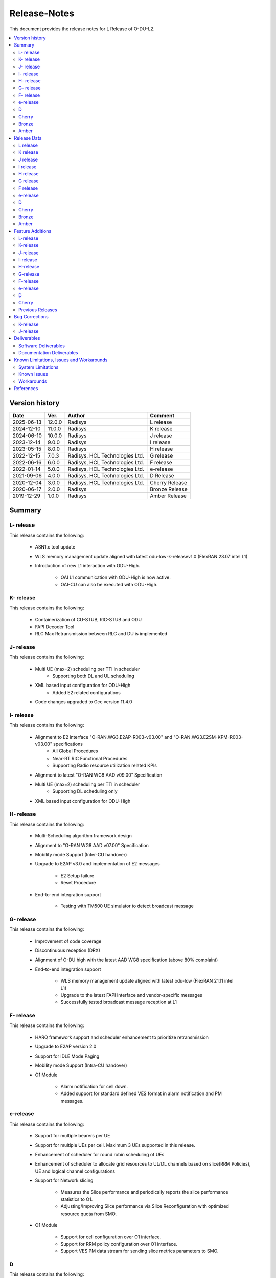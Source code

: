 .. This work is licensed under a Creative Commons Attribution 4.0 International License.
.. http://creativecommons.org/licenses/by/4.0


Release-Notes
**************

This document provides the release notes for L Release of O-DU-L2.

.. contents::
   :depth: 3
   :local:


Version history
---------------

+--------------------+--------------------+--------------------+--------------------+
| **Date**           | **Ver.**           | **Author**         | **Comment**        |
|                    |                    |                    |                    |
+--------------------+--------------------+--------------------+--------------------+
| 2025-06-13         | 12.0.0             | Radisys            | L release          |
|                    |                    |                    |                    |
+--------------------+--------------------+--------------------+--------------------+
| 2024-12-10         | 11.0.0             | Radisys            | K release          |
|                    |                    |                    |                    |
+--------------------+--------------------+--------------------+--------------------+
| 2024-06-10         | 10.0.0             | Radisys            | J release          |
|                    |                    |                    |                    |
+--------------------+--------------------+--------------------+--------------------+
| 2023-12-14         | 9.0.0              | Radisys            | I release          |
|                    |                    |                    |                    |
+--------------------+--------------------+--------------------+--------------------+
| 2023-05-15         | 8.0.0              | Radisys            | H release          |
|                    |                    |                    |                    |
+--------------------+--------------------+--------------------+--------------------+
| 2022-12-15         | 7.0.3              | Radisys,           | G release          |
|                    |                    | HCL Technologies   |                    |
|                    |                    | Ltd.               |                    |
+--------------------+--------------------+--------------------+--------------------+
| 2022-06-16         | 6.0.0              | Radisys,           | F release          |
|                    |                    | HCL Technologies   |                    |
|                    |                    | Ltd.               |                    |
+--------------------+--------------------+--------------------+--------------------+
| 2022-01-14         | 5.0.0              | Radisys,           | e-release          |
|                    |                    | HCL Technologies   |                    |
|                    |                    | Ltd.               |                    |
+--------------------+--------------------+--------------------+--------------------+
| 2021-09-06         | 4.0.0              | Radisys,           | D Release          |
|                    |                    | HCL Technologies   |                    |
|                    |                    | Ltd.               |                    |
+--------------------+--------------------+--------------------+--------------------+
| 2020-12-04         | 3.0.0              | Radisys,           | Cherry Release     |
|                    |                    | HCL Technologies   |                    |
|                    |                    | Ltd.               |                    |
+--------------------+--------------------+--------------------+--------------------+
| 2020-06-17         | 2.0.0              | Radisys            | Bronze Release     |
|                    |                    |                    |                    |
+--------------------+--------------------+--------------------+--------------------+
| 2019-12-29         | 1.0.0              | Radisys            | Amber Release      |
|                    |                    |                    |                    |
+--------------------+--------------------+--------------------+--------------------+


Summary
-------

L- release
^^^^^^^^^^
This release contains the following:

 - ASN1.c tool update

 - WLS memory management update aligned with latest odu-low-k-releasev1.0 (FlexRAN 23.07 intel L1)

 - Introduction of new L1 interaction with ODU-High.
      
        - OAI L1 communication with ODU-High is now active.

        - OAI-CU can also be executed with ODU-High.

K- release
^^^^^^^^^^
This release contains the following:

 - Containerization of CU-STUB, RIC-STUB and ODU
  
 - FAPI Decoder Tool

 - RLC Max Retransmission between RLC and DU is implemented

J- release
^^^^^^^^^^
This release contains the following:

 - Multi UE (max=2) scheduling per TTI in scheduler
      - Supporting both DL and UL scheduling

 - XML based input configuration for ODU-High
      - Added E2 related configurations

 - Code changes upgraded to Gcc version 11.4.0

I- release
^^^^^^^^^^
This release contains the following:

 - Alignment to E2 interface "O-RAN.WG3.E2AP-R003-v03.00" and "O-RAN.WG3.E2SM-KPM-R003-v03.00" specifications
      - All Global Procedures 
      - Near-RT RIC Functional Procedures
      - Supporting Radio resource utilization related KPIs

 - Alignment to latest "O-RAN WG8 AAD v09.00" Specification

 - Multi UE (max=2) scheduling per TTI in scheduler
      - Supporting DL scheduling only

 - XML based input configuration for ODU-High

H- release
^^^^^^^^^^
This release contains the following:

 - Multi-Scheduling algorithm framework design

 - Alignment to "O-RAN WG8 AAD v07.00" Specification

 - Mobility mode Support (Inter-CU handover)
 
 - Upgrade to E2AP v3.0 and implementation of E2 messages
   
      - E2 Setup failure
      - Reset Procedure

 - End-to-end integration support

      - Testing with TM500 UE simulator to detect broadcast message

G- release
^^^^^^^^^^
This release contains the following:

 - Improvement of code coverage

 - Discontinuous reception (DRX)

 - Alignment of O-DU high with the latest AAD WG8 specification (above 80% complaint)

 - End-to-end integration support 
   
      - WLS memory management update aligned with latest odu-low (FlexRAN 21.11 intel L1)
      - Upgrade to the latest FAPI Interface and vendor-specific messages
      - Successfully tested broadcast message reception at L1

F- release
^^^^^^^^^^
This release contains the following:

 - HARQ framework support and scheduler enhancement to prioritize retransmission

 - Upgrade to E2AP version 2.0

 - Support for IDLE Mode Paging

 - Mobility mode Support (Intra-CU handover)

 - O1 Module

      - Alarm notification for cell down. 
      - Added support for standard defined VES format in alarm notification and PM messages.

e-release
^^^^^^^^^^
This release contains the following:

 - Support for multiple bearers per UE

 - Support for multiple UEs per cell. Maximum 3 UEs supported in this release.

 - Enhancement of scheduler for round robin scheduling of UEs
 
 - Enhancement of scheduler to allocate grid resources to UL/DL channels based on slice(RRM Policies), UE and logical channel configurations

 - Support for Network slicing
      
      - Measures the Slice performance and periodically reports the slice performance statistics to O1.
      - Adjusting/Improving Slice performance via Slice Reconfiguration with optimized resource quota from SMO.
 
 - O1 Module

      - Support for cell configuration over O1 interface.
      - Support for RRM policy configuration over O1 interface.
      - Support VES PM data stream for sending slice metrics parameters to SMO.

D
^^^^^^^^
This release contains the following:

 - UL/DL Data transmission on FDD/Mu0/20MHz.

 - Support for static TDD at O-DU High on 100 MHz Bandwidth, numerology 1.

 - Support for Closed Loop automation use case at O-DU High.

 - O-DU low – O-DU high pairwise testing in Radio mode (Broadcast message successfully received at O-DU Low).

 - O1 Module
      
      - Re-structure O1 module to run as a thread in ODU-High.
      - CM Support - IP and Port configuration for DU, CU stub and RIC stub via Netconf interface.
      - VES PNF Registration.
      - Support for Closed Loop Automation use-case.

 - Maintenance release includes :
      
      - Memory handling optimization and fixes.
      - Improvement in logging.
      - K0, K1 and K2 configuration.
      - Fixes in proccessing of RACH Indication and RAR.

Cherry
^^^^^^^^
This release contains the following:

- Implementation of UE attach signalling procedure on single carrier.
  All message exchanges within O-DU High are in line with WG8 AAD spec.

- Enhancements to F1-C interface as required for UE attach procedure.

- Enhancements to FAPI interface towards O-DU Low as required for UE attach procedure.

- Support for all short PRACH formats.

- Integration of FAPI P5 messages with Intel's O-DU Low in Timer mode.

- Code support for alignment with latest FAPI interface files from Intel.

- Implementation of O1 interface.

- Partial implementation of Health Check use-case with get-Alarm list API.


Bronze
^^^^^^^^
This release contains the following:

- Enhancements to F1-C interface for UE attach procedure.

- Implementation of F1-U interface.

- Implementation of E2 interface.

- Support for traffic steering usecase.

- Support for single carrier.

- Implementation of basic scheduler.

- Implementation of Cell broadcast procedure.

- Implementation of UE procedure till msg-4 for single UE. Complete testing of these messages is in progress.

- Implementation of FAPI interface towards O-DU Low using WLS.

- Partial implementation of RLC layer interfaces towards upper and lower layers
  conforming to AAD spec.


Amber
^^^^^
This release contains the following:

- O-DU layer intilaizations

- Implementation of F1-C interface

- Exchange of F1 Setup Request, F1 Setup Response, GNB DU Config Update and GNB DU Config Update ACK between the ODU and CU STUB.


Release Data
------------
L release
^^^^^^^^^^
+--------------------------------------+------------------------------------------+
| **Project**                          | ODUHIGH                                  |
|                                      |                                          |   
+--------------------------------------+------------------------------------------+
| **Repo/commit-ID**                   | o-du/l2/                                 |
|                                      |                                          |
+--------------------------------------+------------------------------------------+
| **Release designation**              | L release                                |
|                                      |                                          |   
+--------------------------------------+------------------------------------------+
| **Release date**                     | 2025-06-13                               |
|                                      |                                          |   
+--------------------------------------+------------------------------------------+
| **Purpose of the delivery**          | L release                                |
|                                      |                                          |   
+--------------------------------------+------------------------------------------+

K release
^^^^^^^^^^
+--------------------------------------+------------------------------------------+
| **Project**                          | ODUHIGH                                  |
|                                      |                                          |   
+--------------------------------------+------------------------------------------+
| **Repo/commit-ID**                   | o-du/l2/                                 |
|                                      | I9d986dc7af6bb5b6a745804f90fe2c648dbb5465|
+--------------------------------------+------------------------------------------+
| **Release designation**              | K release                                |
|                                      |                                          |   
+--------------------------------------+------------------------------------------+
| **Release date**                     | 2024-12-10                               |
|                                      |                                          |   
+--------------------------------------+------------------------------------------+
| **Purpose of the delivery**          | K release                                |
|                                      |                                          |   
+--------------------------------------+------------------------------------------+

J release
^^^^^^^^^^
+--------------------------------------+------------------------------------------+
| **Project**                          | ODUHIGH                                  |
|                                      |                                          |   
+--------------------------------------+------------------------------------------+
| **Repo/commit-ID**                   | o-du/l2/                                 |
|                                      | I512cbbc3d79ec7b4bb7c3f9eb07585b04dad9a5a|
+--------------------------------------+------------------------------------------+
| **Release designation**              | J release                                |
|                                      |                                          |   
+--------------------------------------+------------------------------------------+
| **Release date**                     | 2024-06-10                               |
|                                      |                                          |   
+--------------------------------------+------------------------------------------+
| **Purpose of the delivery**          | J release                                |
|                                      |                                          |   
+--------------------------------------+------------------------------------------+

I release
^^^^^^^^^^
+--------------------------------------+------------------------------------------+
| **Project**                          | ODUHIGH                                  |
|                                      |                                          |   
+--------------------------------------+------------------------------------------+
| **Repo/commit-ID**                   | o-du/l2/                                 |
|                                      | Iaeb1276534505c23ef29bdb61ea48bd050ca09a8|
+--------------------------------------+------------------------------------------+
| **Release designation**              | I release                                |
|                                      |                                          |   
+--------------------------------------+------------------------------------------+
| **Release date**                     | 2023-12-14                               |
|                                      |                                          |   
+--------------------------------------+------------------------------------------+
| **Purpose of the delivery**          | I release                                |
|                                      |                                          |   
+--------------------------------------+------------------------------------------+

H release
^^^^^^^^^^
+--------------------------------------+------------------------------------------+
| **Project**                          | ODUHIGH                                  |
|                                      |                                          |   
+--------------------------------------+------------------------------------------+
| **Repo/commit-ID**                   | o-du/l2/                                 |
|                                      | I790792e199edecd7932fb7dc89c167b231708a5f|
+--------------------------------------+------------------------------------------+
| **Release designation**              | H release                                |
|                                      |                                          |   
+--------------------------------------+------------------------------------------+
| **Release date**                     | 2023-06-13                               |
|                                      |                                          |   
+--------------------------------------+------------------------------------------+
| **Purpose of the delivery**          | H release                                |
|                                      |                                          |   
+--------------------------------------+------------------------------------------+

G release
^^^^^^^^^^
+--------------------------------------+------------------------------------------+
| **Project**                          | ODUHIGH                                  |
|                                      |                                          |   
+--------------------------------------+------------------------------------------+
| **Repo/commit-ID**                   | o-du/l2/                                 |
|                                      | I18c6f314f9a927ae49db92e4f9b0e4a3113f3bdb|
+--------------------------------------+------------------------------------------+
| **Release designation**              | G release                                |
|                                      |                                          |   
+--------------------------------------+------------------------------------------+
| **Release date**                     | 2022-12-05                               |
|                                      |                                          |   
+--------------------------------------+------------------------------------------+
| **Purpose of the delivery**          | G release                                |
|                                      |                                          |   
+--------------------------------------+------------------------------------------+

F release
^^^^^^^^^^
+--------------------------------------+--------------------------------------+
| **Project**                          | ODUHIGH                              |
|                                      |                                      |   
+--------------------------------------+--------------------------------------+
| **Repo/commit-ID**                   | o-du/l2/                             |
|                                      | Ice63cef7030a5c08820bcced7ea06467e2c8|
|                                      | 820b                                 |
|                                      |                                      |
+--------------------------------------+--------------------------------------+
| **Release designation**              | F release                            |
|                                      |                                      |   
+--------------------------------------+--------------------------------------+
| **Release date**                     | 2022-06-16                           |
|                                      |                                      |   
+--------------------------------------+--------------------------------------+
| **Purpose of the delivery**          | F release                            |
|                                      |                                      |   
+--------------------------------------+--------------------------------------+

e-release
^^^^^^^^^^ 
+--------------------------------------+--------------------------------------+
| **Project**                          | ODUHIGH                              |
|                                      |                                      |
+--------------------------------------+--------------------------------------+
| **Repo/commit-ID**                   | o-du/l2/                             |
|                                      | I4b894c652ef3a3584670a9f26de87c2b2b3b|
|                                      | d8f2                                 |
+--------------------------------------+--------------------------------------+
| **Release designation**              | e-release                            |
|                                      |                                      |
+--------------------------------------+--------------------------------------+
| **Release date**                     | 2022-01-14                           |
|                                      |                                      |
+--------------------------------------+--------------------------------------+
| **Purpose of the delivery**          | e-release                            |
|                                      |                                      |
+--------------------------------------+--------------------------------------+

D
^^^^^^ 
+--------------------------------------+--------------------------------------+
| **Project**                          | ODUHIGH                              |
|                                      |                                      |
+--------------------------------------+--------------------------------------+
| **Repo/commit-ID**                   | o-du/l2/                             |
|                                      | e8fdaea4192b41240b8c43f48adf92eed0c3 |
|                                      | b99e                                 |
+--------------------------------------+--------------------------------------+
| **Release designation**              | D Release                            |
|                                      |                                      |
+--------------------------------------+--------------------------------------+
| **Release date**                     | 2021-09-06                           |
|                                      |                                      |
+--------------------------------------+--------------------------------------+
| **Purpose of the delivery**          | D Release                            |
|                                      |                                      |
+--------------------------------------+--------------------------------------+

Cherry
^^^^^^ 
+--------------------------------------+--------------------------------------+
| **Project**                          | ODUHIGH                              |
|                                      |                                      |
+--------------------------------------+--------------------------------------+
| **Repo/commit-ID**                   | o-du/l2/                             |
|                                      | fc0bcf28e944ae7ba2423ad3c9a5c794df2dc|
|                                      | 4ff                                  |
|                                      |                                      |
+--------------------------------------+--------------------------------------+
| **Release designation**              | Cherry Release                       |
|                                      |                                      |
+--------------------------------------+--------------------------------------+
| **Release date**                     | 2020-12-04                           |
|                                      |                                      |
+--------------------------------------+--------------------------------------+
| **Purpose of the delivery**          | Cherry Release                       |
|                                      |                                      |
+--------------------------------------+--------------------------------------+

Bronze
^^^^^^ 
+--------------------------------------+--------------------------------------+
| **Project**                          | ODUHIGH                              |
|                                      |                                      |
+--------------------------------------+--------------------------------------+
| **Repo/commit-ID**                   | o-du/l2/                             |
|                                      | 27844f9c01c08472b86b1a75adaed0e450a88|
|                                      | 907                                  |
|                                      |                                      |
+--------------------------------------+--------------------------------------+
| **Release designation**              | Bronze Release                       |
|                                      |                                      |
+--------------------------------------+--------------------------------------+
| **Release date**                     | 2020-06-17                           |
|                                      |                                      |
+--------------------------------------+--------------------------------------+
| **Purpose of the delivery**          | Bronze Release                       |
|                                      |                                      |
+--------------------------------------+--------------------------------------+

Amber
^^^^^
+--------------------------------------+--------------------------------------+
| **Project**                          | ODUHIGH                              |
|                                      |                                      |
+--------------------------------------+--------------------------------------+
| **Repo/commit-ID**                   | o-du/l2/                             |
|                                      | d349ae65e1495488772f87e5cfa1ae71d9eab|
|                                      | 075                                  |
|                                      |                                      |
+--------------------------------------+--------------------------------------+
| **Release designation**              | Amber Release                        |
|                                      |                                      |
+--------------------------------------+--------------------------------------+
| **Release date**                     | 2019-12-29                           |
|                                      |                                      |
+--------------------------------------+--------------------------------------+
| **Purpose of the delivery**          | Amber Release                        |
|                                      |                                      |
+--------------------------------------+--------------------------------------+



Feature Additions
------------------

**JIRA BACK-LOG:**

L-release
^^^^^^^^^^

+-------------------------------------------------------+-----------------------------------------------+
| **JIRA REFERENCE**                                    | **SLOGAN**                                    |
|                                                       |                                               |
+-------------------------------------------------------+-----------------------------------------------+
| https://lf-o-ran-sc.atlassian.net/browse/ODUHIGH-636  | ASN1c update                                  |
|                                                       |                                               |
+-------------------------------------------------------+-----------------------------------------------+
| https://lf-o-ran-sc.atlassian.net/browse/ODUHIGH-641  | Master Branch Updation from OAI Branch        |
|                                                       |                                               |
+-------------------------------------------------------+-----------------------------------------------+
| https://lf-o-ran-sc.atlassian.net/browse/ODUHIGH-643  | Update WLS_Open function ODU-LOW K release    |
|                                                       |                                               |
+-------------------------------------------------------+-----------------------------------------------+

K-release
^^^^^^^^^^

+-------------------------------------------------------+-----------------------------------------------+
| **JIRA REFERENCE**                                    | **SLOGAN**                                    |
|                                                       |                                               |
+-------------------------------------------------------+-----------------------------------------------+
| https://lf-o-ran-sc.atlassian.net/browse/ODUHIGH-611  | Containerization of ODU, CU stub & RIC stub   |
|                                                       |                                               |
+-------------------------------------------------------+-----------------------------------------------+
| https://lf-o-ran-sc.atlassian.net/browse/ODUHIGH-618  | Tool for FAPI message decoder                 |
|                                                       |                                               |
+-------------------------------------------------------+-----------------------------------------------+
| https://lf-o-ran-sc.atlassian.net/browse/ODUHIGH-625  | Adding trigger for RLC_MAX_Transmission at RLC|
|                                                       | and handling RlcMaxRetransInd at DU           |
+-------------------------------------------------------+-----------------------------------------------+

J-release
^^^^^^^^^^

+--------------------------------------------------------+-----------------------------------------------+
| **JIRA REFERENCE**                                     | **SLOGAN**                                    |
|                                                        |                                               |
+--------------------------------------------------------+-----------------------------------------------+
| https://lf-o-ran-sc.atlassian.net/browse/ODUHIGH-556   | Multi UE per slot scheduling UL               |
|                                                        |                                               |
+--------------------------------------------------------+-----------------------------------------------+
| https://lf-o-ran-sc.atlassian.net/browse/ODUHIGH-538   | XML based input configuration for ODU-High    |
|                                                        |                                               |
+--------------------------------------------------------+-----------------------------------------------+
| https://lf-o-ran-sc.atlassian.net/browse/ODUHIGH-557   | OSC-OAI Collaboration                         |
|                                                        |                                               |
+--------------------------------------------------------+-----------------------------------------------+
| https://lf-o-ran-sc.atlassian.net/browse/ODUHIGH-475   | Integration of ODU-High with intel L1         |
|                                                        |                                               |
+--------------------------------------------------------+-----------------------------------------------+

I-release
^^^^^^^^^^

+-------------------------------------------------------+-----------------------------------------------+
| **JIRA REFERENCE**                                    | **SLOGAN**                                    |
|                                                       |                                               |
+-------------------------------------------------------+-----------------------------------------------+
| https://lf-o-ran-sc.atlassian.net/browse/ODUHIGH-516  | Alignment to "O-RAN.WG3.E2AP-R003-v03.00" and |
|                                                       | "O-RAN.WG3.E2SM-KPM-R003-v03.00"              |
|                                                       |                                               |
+-------------------------------------------------------+-----------------------------------------------+
| https://lf-o-ran-sc.atlassian.net/browse/ODUHIGH-517  | Multi UE per slot scheduling                  |
|                                                       |                                               |
+-------------------------------------------------------+-----------------------------------------------+
| https://lf-o-ran-sc.atlassian.net/browse/ODUHIGH-518  | Alignment to ORAN WG8 AAD v9.0 specification  |
|                                                       |                                               |
+-------------------------------------------------------+-----------------------------------------------+
| https://lf-o-ran-sc.atlassian.net/browse/ODUHIGH-538  | XML based input configuration for ODU-High    |
|                                                       |                                               |
+-------------------------------------------------------+-----------------------------------------------+

H-release
^^^^^^^^^^

+-------------------------------------------------------+-----------------------------------------------+
| **JIRA REFERENCE**                                    | **SLOGAN**                                    |
|                                                       |                                               |
+-------------------------------------------------------+-----------------------------------------------+
| https://lf-o-ran-sc.atlassian.net/browse/ODUHIGH-463  | Inter-CU Handover                             |
|                                                       |                                               |
+-------------------------------------------------------+-----------------------------------------------+
| https://lf-o-ran-sc.atlassian.net/browse/ODUHIGH-488  | Alignment to ORAN WG8 AAD v7.0 specification  |
|                                                       | and Enhancement for Multi-scheduling alogrithm|
|                                                       | framework                                     |
+-------------------------------------------------------+-----------------------------------------------+
| https://lf-o-ran-sc.atlassian.net/browse/ODUHIGH-510  | E2 upgrade to v3.0 and enhancement            |
|                                                       |                                               |
+-------------------------------------------------------+-----------------------------------------------+
| https://lf-o-ran-sc.atlassian.net/browse/ODUHIGH-475  | Integration of ODU-High with L1               |
|                                                       |                                               |
+-------------------------------------------------------+-----------------------------------------------+

G-release
^^^^^^^^^^

+-------------------------------------------------------+-----------------------------------------------+
| **JIRA REFERENCE**                                    | **SLOGAN**                                    |
|                                                       |                                               |
+-------------------------------------------------------+-----------------------------------------------+
| https://lf-o-ran-sc.atlassian.net/browse/ODUHIGH-461  | Improvement of code coverage                  |
|                                                       |                                               |
+-------------------------------------------------------+-----------------------------------------------+
| https://lf-o-ran-sc.atlassian.net/browse/ODUHIGH-462  | Implementation of Discontinuous Reception(DRX)|
|                                                       |                                               |
+-------------------------------------------------------+-----------------------------------------------+
| https://lf-o-ran-sc.atlassian.net/browse/ODUHIGH-464  | Alignment to latest ORAN WG8 AAD specification|
|                                                       |                                               |
+-------------------------------------------------------+-----------------------------------------------+
| https://lf-o-ran-sc.atlassian.net/browse/ODUHIGH-475  | Integration of ODU-High with L1               |
|                                                       |                                               |
+-------------------------------------------------------+-----------------------------------------------+

F-release
^^^^^^^^^^

+-------------------------------------------------------+-----------------------------------------------+
| **JIRA REFERENCE**                                    | **SLOGAN**                                    |
|                                                       |                                               |
+-------------------------------------------------------+-----------------------------------------------+
| https://lf-o-ran-sc.atlassian.net/browse/ODUHIGH-402  | Support for HARQ and scheduler enhancement to |
|                                                       | prioritize retransmission                     |
+-------------------------------------------------------+-----------------------------------------------+
| https://lf-o-ran-sc.atlassian.net/browse/ODUHIGH-404  | Support for E2AP version 2.0                  | 
|                                                       |                                               |
+-------------------------------------------------------+-----------------------------------------------+
| https://lf-o-ran-sc.atlassian.net/browse/ODUHIGH-405  | Support for Inter-DU Handover                 | 
|                                                       |                                               |
+-------------------------------------------------------+-----------------------------------------------+
| https://lf-o-ran-sc.atlassian.net/browse/ODUHIGH-406  | Support for Idle Mode Paging                  | 
|                                                       |                                               |
+-------------------------------------------------------+-----------------------------------------------+
| https://lf-o-ran-sc.atlassian.net/browse/ODUHIGH-429  | O1 Enhancements                               | 
|                                                       |                                               |
+-------------------------------------------------------+-----------------------------------------------+

e-release
^^^^^^^^^^

+-------------------------------------------------------+-----------------------------------------------+
| **JIRA REFERENCE**                                    | **SLOGAN**                                    |
|                                                       |                                               |
+-------------------------------------------------------+-----------------------------------------------+
| https://lf-o-ran-sc.atlassian.net/browse/ODUHIGH-351  | Support for Multi bearers                     | 
|                                                       |                                               |
+-------------------------------------------------------+-----------------------------------------------+
| https://lf-o-ran-sc.atlassian.net/browse/ODUHIGH-352  | Support for Multi UE                          |
|                                                       |                                               |
+-------------------------------------------------------+-----------------------------------------------+
| https://lf-o-ran-sc.atlassian.net/browse/ODUHIGH-363  | Network Slicing support                       |
|                                                       |                                               |
+-------------------------------------------------------+-----------------------------------------------+
| https://lf-o-ran-sc.atlassian.net/browse/ODUHIGH-340  | Resource allocation in time domain changes to |
|                                                       | meet flexible k0, k1 and k2 values            |
+-------------------------------------------------------+-----------------------------------------------+
| https://lf-o-ran-sc.atlassian.net/browse/ODUHIGH-361  | Support for cell configuration over O1        |
|                                                       | interface                                     |
+-------------------------------------------------------+-----------------------------------------------+
| https://lf-o-ran-sc.atlassian.net/browse/ODUHIGH-395  | Optimization, scaling and rework              |
|                                                       |                                               |
+-------------------------------------------------------+-----------------------------------------------+

D
^^^^^^^

+-------------------------------------------------------+-----------------------------------------------+
| **JIRA REFERENCE**                                    | **SLOGAN**                                    |
|                                                       |                                               |
+-------------------------------------------------------+-----------------------------------------------+
| https://lf-o-ran-sc.atlassian.net/browse/ODUHIGH-264  | Support for Mu1                               |
|                                                       |                                               |
+-------------------------------------------------------+-----------------------------------------------+
| https://lf-o-ran-sc.atlassian.net/browse/ODUHIGH-265  | Support for 100 MHz                           |
|                                                       |                                               |
+-------------------------------------------------------+-----------------------------------------------+
| https://lf-o-ran-sc.atlassian.net/browse/ODUHIGH-266  | Support for TDD mode                          |
|                                                       |                                               |
+-------------------------------------------------------+-----------------------------------------------+
| https://lf-o-ran-sc.atlassian.net/browse/ODUHIGH-267  | Integration with O-DU Low in Radio mode       |
|                                                       |                                               |
+-------------------------------------------------------+-----------------------------------------------+
| https://lf-o-ran-sc.atlassian.net/browse/ODUHIGH-268  | Integration with O-CU                         |
|                                                       |                                               |
+-------------------------------------------------------+-----------------------------------------------+
| https://lf-o-ran-sc.atlassian.net/browse/ODUHIGH-269  | Support for E2E testing                       |
|                                                       |                                               |
+-------------------------------------------------------+-----------------------------------------------+
| https://lf-o-ran-sc.atlassian.net/browse/ODUHIGH-299  | Closed Loop Automation use-case               |
|                                                       |                                               |
+-------------------------------------------------------+-----------------------------------------------+
| https://lf-o-ran-sc.atlassian.net/browse/ODUHIGH-196  | Netconf session for O1 interface for CM       |
|                                                       |                                               |
+-------------------------------------------------------+-----------------------------------------------+
| https://lf-o-ran-sc.atlassian.net/browse/ODUHIGH-340  | Resource allocation in time domain changes to |
|                                                       | meet flexible k0, k1 and k2 values            |
+-------------------------------------------------------+-----------------------------------------------+

Cherry
^^^^^^^

+-------------------------------------------------------+-----------------------------------------------+
| **JIRA REFERENCE**                                    | **SLOGAN**                                    |
|                                                       |                                               |
+-------------------------------------------------------+-----------------------------------------------+
| https://lf-o-ran-sc.atlassian.net/browse/ODUHIGH-10   | UE attach procedure with basic scheduling     |
|                                                       |                                               |
+-------------------------------------------------------+-----------------------------------------------+
| https://lf-o-ran-sc.atlassian.net/browse/ODUHIGH-188  | Support for all short PRACH formats           |
|                                                       |                                               |
+-------------------------------------------------------+-----------------------------------------------+
| https://lf-o-ran-sc.atlassian.net/browse/ODUHIGH-191  | Explore O1 interface                          |
|                                                       |                                               |
+-------------------------------------------------------+-----------------------------------------------+
| https://lf-o-ran-sc.atlassian.net/browse/ODUHIGH-189  | Integration with O-DU Low                     |
|                                                       |                                               |
+-------------------------------------------------------+-----------------------------------------------+
| https://lf-o-ran-sc.atlassian.net/browse/ODUHIGH-184  | UE UL Data path                               |
|                                                       |                                               |
+-------------------------------------------------------+-----------------------------------------------+
| https://lf-o-ran-sc.atlassian.net/browse/ODUHIGH-185  | UE DL Data path                               |
|                                                       |                                               |
+-------------------------------------------------------+-----------------------------------------------+
| https://lf-o-ran-sc.atlassian.net/browse/ODUHIGH-186  | Applying 64 QAM Modulation in DL              |
|                                                       |                                               |
+-------------------------------------------------------+-----------------------------------------------+
| https://lf-o-ran-sc.atlassian.net/browse/ODUHIGH-187  | Applying 16 QAM Modulation in UL              |
|                                                       |                                               |
+-------------------------------------------------------+-----------------------------------------------+
| https://lf-o-ran-sc.atlassian.net/browse/ODUHIGH-190  | Integration with VIAVI Software               |
|                                                       |                                               |
+-------------------------------------------------------+-----------------------------------------------+
| https://lf-o-ran-sc.atlassian.net/browse/ODUHIGH-214  | get-AlarmList implementation on O1 interface  |
|                                                       |                                               |
+-------------------------------------------------------+-----------------------------------------------+
| https://lf-o-ran-sc.atlassian.net/browse/ODUHIGH-196  | CM Support on O1 interface                    |
|                                                       |                                               |
+-------------------------------------------------------+-----------------------------------------------+

Previous Releases
^^^^^^^^^^^^^^^^^^


+-----------------------------------------------------+-------------------------------------------------+
| **JIRA REFERENCE**                                  | **SLOGAN**                                      |
|                                                     |                                                 |
+-----------------------------------------------------+-------------------------------------------------+
| https://lf-o-ran-sc.atlassian.net/browse/ODUHIGH-1  | F1-C enhancement                                |
|                                                     |                                                 |
+-----------------------------------------------------+-------------------------------------------------+
| https://lf-o-ran-sc.atlassian.net/browse/ODUHIGH-5  | F1-U implementation                             |
|                                                     |                                                 |
+-----------------------------------------------------+-------------------------------------------------+
| https://lf-o-ran-sc.atlassian.net/browse/ODUHIGH-11 | E2 implementation                               |
|                                                     |                                                 |
+-----------------------------------------------------+-------------------------------------------------+
| https://lf-o-ran-sc.atlassian.net/browse/ODUHIGH-9  | Cell broadcast procedure                        |
|                                                     |                                                 |
+-----------------------------------------------------+-------------------------------------------------+
| https://lf-o-ran-sc.atlassian.net/browse/ODUHIGH-10 | UE attach procedure till msg-4                  |
|                                                     |                                                 |
+-----------------------------------------------------+-------------------------------------------------+
| https://lf-o-ran-sc.atlassian.net/browse/ODUHIGH-8  | FAPI interface implementation                   |
|                                                     |                                                 |
+-----------------------------------------------------+-------------------------------------------------+
| https://lf-o-ran-sc.atlassian.net/browse/ODUHIGH-27 | RLC layer interface enhancements                |
|                                                     |                                                 |
+-----------------------------------------------------+-------------------------------------------------+

Bug Corrections
----------------

**JIRA TICKETS:**

K-release
^^^^^^^^^^

+------------------------------------------------------+-------------------------------------------------+
| **JIRA REFERENCE**                                   | **BUG DESCRIPTION**                             |
|                                                      |                                                 |
+------------------------------------------------------+-------------------------------------------------+
| https://lf-o-ran-sc.atlassian.net/browse/ODUHIGH-631 | MSG4 PDCCH and PDSCH crash fix when K0 is not 0 |
|                                                      |                                                 |
+------------------------------------------------------+-------------------------------------------------+
| https://lf-o-ran-sc.atlassian.net/browse/ODUHIGH-629 | SlotCfg correction as per TDD_PERIODICITY and   |
|                                                      | numerology                                      |
+------------------------------------------------------+-------------------------------------------------+
| https://lf-o-ran-sc.atlassian.net/browse/ODUHIGH-624 | UL AM Config and DL AM Config to be swapped in  |
|                                                      | UE Create/Reconfg API (F1AP-RLC Interface)      |
+------------------------------------------------------+-------------------------------------------------+
| https://lf-o-ran-sc.atlassian.net/browse/ODUHIGH-623 | Added RbType In UL/DL Data Transfer in          |
|                                                      | RLC-MAC Interface                               |
+------------------------------------------------------+-------------------------------------------------+
| https://lf-o-ran-sc.atlassian.net/browse/ODUHIGH-623 | Added RbType In UL/DL Data Transfer in          |
|                                                      | RLC-MAC Interface                               |
+------------------------------------------------------+-------------------------------------------------+

J-release
^^^^^^^^^^

+------------------------------------------------------+-------------------------------------------------+
| **JIRA REFERENCE**                                   | **BUG DESCRIPTION**                             |
|                                                      |                                                 |
+------------------------------------------------------+-------------------------------------------------+
| https://lf-o-ran-sc.atlassian.net/browse/ODUHIGH-606 | Fixing null memory size allocation issue        |
|                                                      |                                                 |
+------------------------------------------------------+-------------------------------------------------+
| https://lf-o-ran-sc.atlassian.net/browse/ODUHIGH-593 | Pack and unpack function nomenclature correction|
|                                                      |                                                 |
+------------------------------------------------------+-------------------------------------------------+
| https://lf-o-ran-sc.atlassian.net/browse/ODUHIGH-584 | Fixing the error number issue CmInetSctpConnectx|
|                                                      | function                                        |
+------------------------------------------------------+-------------------------------------------------+
| https://lf-o-ran-sc.atlassian.net/browse/ODUHIGH-574 | Fix for Inconsistent behavious in ML            |
|                                                      |                                                 |
+------------------------------------------------------+-------------------------------------------------+


Deliverables
-------------

Software Deliverables
^^^^^^^^^^^^^^^^^^^^^^

This release contains O-DU High code, along with test code in the form of CU stub, RIC stub and phy stub.
Instructions to build and execute ODU, CU and RIC stub binaries are also present.
All of the above can be found in the o-du/l2 repo.



Documentation Deliverables
^^^^^^^^^^^^^^^^^^^^^^^^^^^

This release contains 

- README with instruction to build and execute binaries.

- overview.rst

- release-notes.rst

- installation-guide.rst

- user-guide.rst

- api-docs.rst

- developer-guide.rst



Known Limitations, Issues and Workarounds
-----------------------------------------

System Limitations
^^^^^^^^^^^^^^^^^^
- Current code contains support only for below configuration:

   - [TDD] [Mu1] [100MHz]
   - [FDD] [Mu0] [ 20MHz]
   - Freuency Range = FR 1
   - DL/UL Modulation = QPSK

- Current code is locally tested to support upto three UEs.

- NR-MAC supports Round Robin scheduling currently, however the framework provides support to plug-in any other scheduling algorthim easily.

- Cell broadcast is for SSB and SIB1 only.

- FAPI files not in-line with SCF FAPI 222.10.02.
  O-DU High currently compatible with FAPI files provided by Intel.

- Implementation of F1 reset is limited to intializing UE contexts.

- E2 interface is limited to KPM service model.

- On the F1-U interface, UE, RB and tunnel configurations are static.

- Cell configuration is supported by CM on O1 interface. All other configurations are static.

- O-DU High has not been integrated with O-CU.(Using Radisys commercial CU as a test fixture)

- Netconf TLS connection is not supported

- Current code supports two Network Slices, One Default and other one Dedicated Slice.

- We have to manually download the 3GPP yang models and install.

- Currently, only two Radio resource utilization related KPIs are calculated.
      - DL Total PRB Usage.
      - UL Total PRB Usage.

- Multi UE scheduling per TTI is supported up to 2 UEs as of now.

Known Issues
^^^^^^^^^^^^^

- PDSCH DMRS must not be interleaved with PDSCH allocations.

- PUSCH DMRS must not be interleaved with PUSCH allocations.

- Frequency domain allocation in DCI is a bit map where:

     - As per spec : the most significant bit corresponds to the group of lowest frequency.
     - As per L1 : the least significant bit corresponds to the lowest frequency group.

- Only Resource allocation type 1 (i.e RB allocation using Start RB and Number of RBs) is supported for PDSCH.

- Only mapping type = 1 (i.e. Type A) supported for PDSCH.

- L1 unable to process SIB1 with hardware accelerator enabled.

- ODU-High with OAI-L1 works till MSG2. There are few known issues to be resolved after ODU-High sends MSG2 to OAI-L1. 

**JIRA TICKETS:**

NA


Workarounds
^^^^^^^^^^^

O-DU High uses FAPI interface files provided by Intel and therefore, not completely in-line with SCF FAPI 222.10.02.



References
----------
1. ORAN-WG8.AAD.0-v09.00.00

2. O-RAN.WG5.C.1-v05.00

3. O-RAN.WG3.E2GAP-R003-v03.00

4. O-RAN.WG3.E2AP-R003-v03.00

5. O-RAN.WG3.E2SM-KPM-R003-v03.00

6. 3GPP TS 28 552 V15.6.0

7. 3GPP TS 38.473 v15.3

8. 3GPP TS 38.211 v15.3

9. 3GPP TS 38.212 v15.3

10. 3GPP TS 38.213 v15.3

11. 3GPP TS 38.214 v15.3

12. 3GPP TS 38.321 v15.3

13. 3GPP TS 38.331 v15.3

14. 5G PHY FAPI Specification v1.0.5

15. 3GPP TS 28.541 Specfication V16.6

16. O-RAN WG1.O1-Interface v04.00

17. O-RAN WG1.OAM-Architecture v04.00

